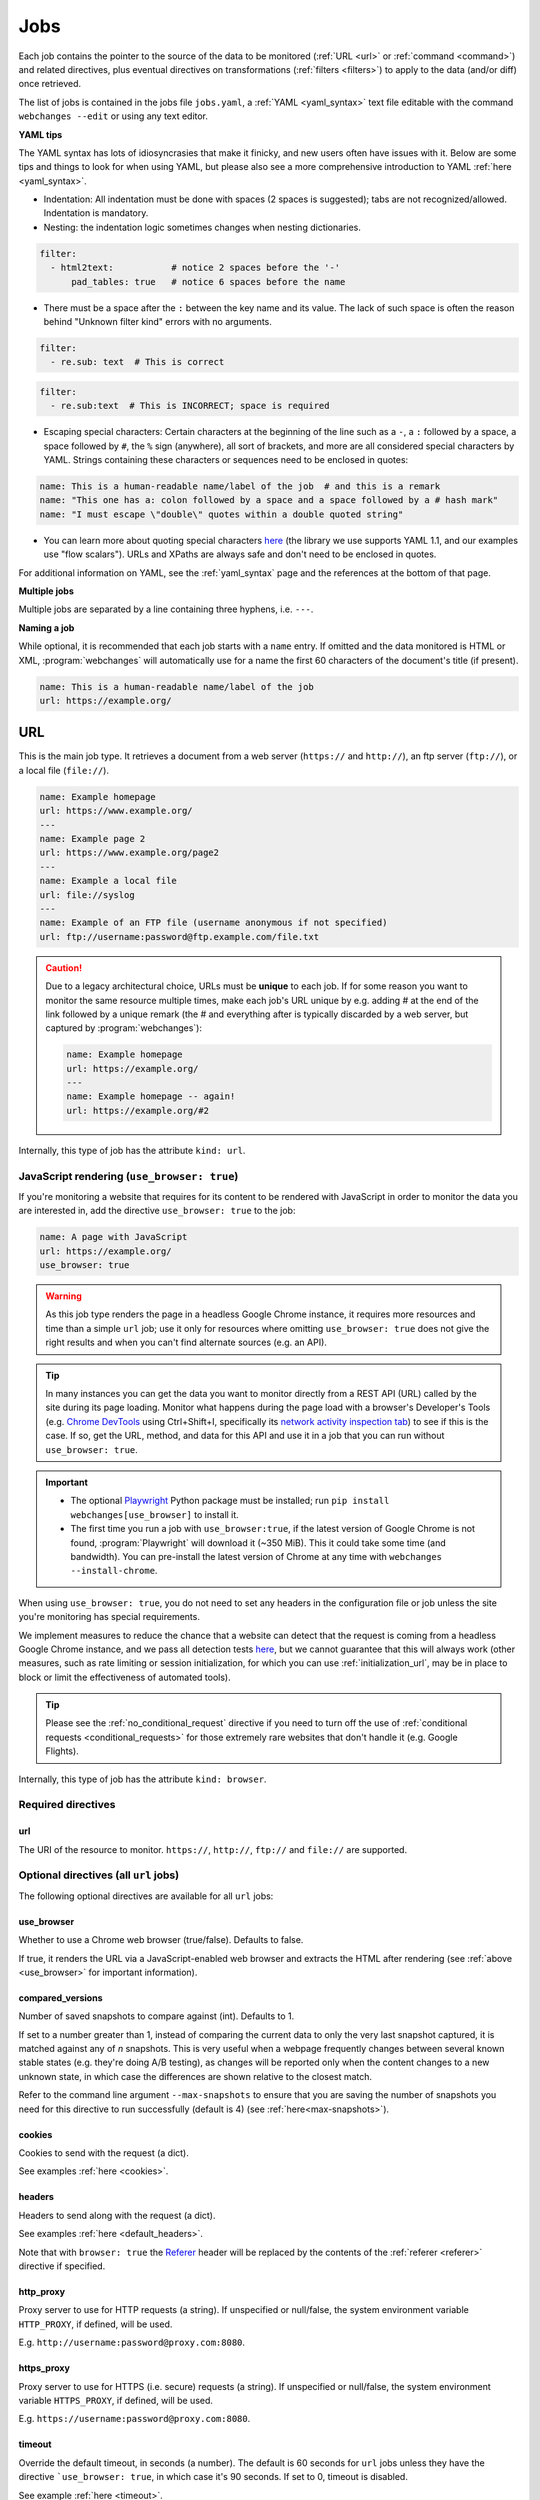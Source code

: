.. _jobs:

****
Jobs
****
Each job contains the pointer to the source of the data to be monitored (:ref:`URL <url>` or :ref:`command <command>`)
and related directives, plus eventual directives on transformations (:ref:`filters <filters>`) to apply to the data
(and/or diff) once retrieved.

The list of jobs is contained in the jobs file ``jobs.yaml``, a :ref:`YAML <yaml_syntax>` text file editable with the
command ``webchanges --edit`` or using any text editor.

**YAML tips**

The YAML syntax has lots of idiosyncrasies that make it finicky, and new users often have issues with it. Below are
some tips and things to look for when using YAML, but please also see a more comprehensive introduction to
YAML :ref:`here <yaml_syntax>`.

* Indentation: All indentation must be done with spaces (2 spaces is suggested); tabs are not recognized/allowed.
  Indentation is mandatory.
* Nesting: the indentation logic sometimes changes when nesting dictionaries.

.. code-block:: yaml

    filter:
      - html2text:           # notice 2 spaces before the '-'
          pad_tables: true   # notice 6 spaces before the name


* There must be a space after the ``:`` between the key name and its value. The lack of such space is often the
  reason behind "Unknown filter kind" errors with no arguments.

.. code-block:: yaml

   filter:
     - re.sub: text  # This is correct

.. code-block:: yaml

   filter:
     - re.sub:text  # This is INCORRECT; space is required

* Escaping special characters: Certain characters at the beginning of the line such as a ``-``, a ``:`` followed by a
  space, a space followed by ``#``, the ``%`` sign (anywhere), all sort of brackets, and more are all considered special
  characters by YAML. Strings containing these characters or sequences need to be enclosed in quotes:

.. code-block:: yaml

   name: This is a human-readable name/label of the job  # and this is a remark
   name: "This one has a: colon followed by a space and a space followed by a # hash mark"
   name: "I must escape \"double\" quotes within a double quoted string"

* You can learn more about quoting special characters `here <https://www.yaml.info/learn/quote.html#flow>`__ (the
  library we use supports YAML 1.1, and our examples use "flow scalars"). URLs and XPaths are always safe and don't
  need to be enclosed in quotes.

For additional information on YAML, see the :ref:`yaml_syntax` page and the references at the bottom of that page.

**Multiple jobs**

Multiple jobs are separated by a line containing three hyphens, i.e. ``---``.

**Naming a job**

While optional, it is recommended that each job starts with a ``name`` entry. If omitted and the data monitored is
HTML or XML, :program:`webchanges` will automatically use for a name the first 60 characters of the document's title
(if present).

.. code-block:: yaml

   name: This is a human-readable name/label of the job
   url: https://example.org/



.. _url:

URL
===
This is the main job type. It retrieves a document from a web server (``https://`` and ``http://``), an ftp server
(``ftp://``), or a local file (``file://``).

.. code-block:: yaml

   name: Example homepage
   url: https://www.example.org/
   ---
   name: Example page 2
   url: https://www.example.org/page2
   ---
   name: Example a local file
   url: file://syslog
   ---
   name: Example of an FTP file (username anonymous if not specified)
   url: ftp://username:password@ftp.example.com/file.txt


.. caution:: Due to a legacy architectural choice, URLs must be **unique** to each job. If for some reason you want to
   monitor the same resource multiple times, make each job's URL unique by e.g. adding # at the end of the link
   followed by a unique remark (the # and everything after is typically discarded by a web server, but captured by
   :program:`webchanges`):

   .. code-block:: yaml

      name: Example homepage
      url: https://example.org/
      ---
      name: Example homepage -- again!
      url: https://example.org/#2

Internally, this type of job has the attribute ``kind: url``.


.. versionchanged:: 3.6
   Added support for ``ftp://`` URIs.



.. _use_browser:

JavaScript rendering (``use_browser: true``)
--------------------------------------------
If you're monitoring a website that requires for its content to be rendered with JavaScript in order to monitor the data
you are interested in, add the directive ``use_browser: true`` to the job:

.. code-block:: yaml

   name: A page with JavaScript
   url: https://example.org/
   use_browser: true

.. warning::
   As this job type renders the page in a headless Google Chrome instance, it requires more resources and time than a
   simple ``url`` job; use it only for resources where omitting ``use_browser: true`` does not give the right results
   and when you can't find alternate sources (e.g. an API).

.. _rest_api:

.. tip:: In many instances you can get the data you want to monitor directly from a REST API (URL) called by the site
   during its page loading. Monitor what happens during the page load with a browser's Developer's Tools (e.g. `Chrome
   DevTools <https://developers.google.com/web/tools/chrome-devtools>`__ using Ctrl+Shift+I, specifically its `network
   activity inspection tab <https://developer.chrome.com/docs/devtools/network/>`__) to see if this is the case. If so,
   get the URL, method, and data for this API and use it in a job that you can run without ``use_browser: true``.

.. important::
   * The optional `Playwright <https://playwright.dev/python/>`__ Python package must be installed; run
     ``pip install webchanges[use_browser]`` to install it.
   * The first time you run a job with ``use_browser:true``, if the latest version of Google Chrome is not found,
     :program:`Playwright` will download it (~350 MiB). This it could take some time (and bandwidth). You can
     pre-install the latest version of Chrome at any time with ``webchanges --install-chrome``.

When using ``use_browser: true``, you do not need to set any headers in the configuration file or job unless the site
you're monitoring has special requirements.

We implement measures to reduce the chance that a website can detect that the request is coming from a
headless Google Chrome instance, and we pass all detection tests `here
<https://intoli.com/blog/not-possible-to-block-chrome-headless/chrome-headless-test.html>`__, but we cannot guarantee
that this will always work (other measures, such as rate limiting or session initialization, for which you can use
:ref:`initialization_url`, may be in place to block or limit the effectiveness of automated tools).

.. tip:: Please see the :ref:`no_conditional_request` directive if you need to turn off the use of :ref:`conditional
   requests <conditional_requests>` for those extremely rare websites that don't handle it (e.g. Google Flights).

Internally, this type of job has the attribute ``kind: browser``.


.. versionchanged:: 3.0
   JavaScript rendering is done using the ``use_browser: true`` directive instead of replacing the ``url`` directive
   with ``navigate``, which is now deprecated.

.. versionchanged:: 3.10
   Using Playwright and Google Chrome instead of Pyppeteer and Chromium.

.. versionchanged:: 3.11
   Implemented measures to reduce the chance of detection.


Required directives
-------------------



.. _ulr:

url
^^^
The URI of the resource to monitor. ``https://``, ``http://``, ``ftp://`` and ``file://`` are supported.


Optional directives (all ``url`` jobs)
--------------------------------------
The following optional directives are available for all ``url`` jobs:



.. _use_browser_directive:

use_browser
^^^^^^^^^^^
Whether to use a Chrome web browser (true/false). Defaults to false.

If true, it renders the URL via a JavaScript-enabled web browser and extracts the HTML after rendering (see
:ref:`above <use_browser>` for important information).



.. _compared_versions:

compared_versions
^^^^^^^^^^^^^^^^^
Number of saved snapshots to compare against (int). Defaults to 1.

If set to a number greater than 1, instead of comparing the current data to only the very last snapshot captured, it
is matched against any of *n* snapshots. This is very useful when a webpage frequently changes between several known
stable states (e.g. they're doing A/B testing), as changes will be reported only when the content changes to a new
unknown state, in which case the differences are shown relative to the closest match.

Refer to the command line argument ``--max-snapshots`` to ensure that you are saving the number of snapshots you need
for this directive to run successfully (default is 4) (see :ref:`here<max-snapshots>`).

.. versionadded:: 3.10.2



.. _cookies:

cookies
^^^^^^^
Cookies to send with the request (a dict).

See examples :ref:`here <cookies>`.

.. versionchanged:: 3.0
   Works for all ``url`` jobs, including those with ``use_browser: true``.



.. _headers:

headers
^^^^^^^
Headers to send along with the request (a dict).

See examples :ref:`here <default_headers>`.

Note that with ``browser: true`` the `Referer
<https://developer.mozilla.org/en-US/docs/Web/HTTP/Headers/Referer>`__ header will be replaced by the
contents of the :ref:`referer <referer>` directive if specified.

.. versionchanged:: 3.0
   Works for all ``url`` jobs, including those with ``use_browser: true``.



.. _http_proxy:

http_proxy
^^^^^^^^^^
Proxy server to use for HTTP requests (a string). If unspecified or null/false, the system environment variable
``HTTP_PROXY``, if defined, will be used.

E.g. ``http://username:password@proxy.com:8080``.

.. versionchanged:: 3.0
   Works for all ``url`` jobs, including those with ``use_browser: true``.



.. _https_proxy:

https_proxy
^^^^^^^^^^^
Proxy server to use for HTTPS (i.e. secure) requests (a string). If unspecified or null/false, the system environment
variable ``HTTPS_PROXY``, if defined, will be used.

E.g. ``https://username:password@proxy.com:8080``.

.. versionchanged:: 3.0
   Works for all ``url`` jobs, including those with ``use_browser: true``.



.. _timeout:

timeout
^^^^^^^
Override the default timeout, in seconds (a number). The default is 60 seconds for ``url`` jobs unless they have the
directive ```use_browser: true``, in which case it's 90 seconds.  If set to 0, timeout is disabled.

See example :ref:`here <timeout>`.

.. versionchanged:: 3.0
   Works for all ``url`` jobs, including those with ``use_browser: true``.



.. _method:

method
^^^^^^
`HTTP request method <https://developer.mozilla.org/en-US/docs/Web/HTTP/Methods>`__ to use (a string).

Must be one of ``GET``, ``OPTIONS``, ``HEAD``, ``POST``, ``PUT``, ``PATCH``, or ``DELETE``. Defaults to ``GET``
unless the ``data`` directive, below, is set when it defaults to ``POST``.

.. error:: Setting a method other than ``GET`` with ``use_browser: true`` may result in any 3xx redirections received by
   the website to be ignored and the job hanging until it times out. This is due to bug `#937719
   <https://bugs.chromium.org/p/chromium/issues/detail?id=937719>`__ in Chromium. Please take the time to add a star to
   the bug report so it will be prioritized for a faster fix.

.. versionchanged:: 3.8
   Works for all ``url`` jobs, including those with ``use_browser: true``.



.. _data:

data
^^^^
Data to send with an `HTTP request method <https://developer.mozilla.org/en-US/docs/Web/HTTP/Methods>`__ like ``POST``
(a dict or string).

When this directive is specified:

* If no ``method`` directive is specified, it is set to ``POST``.
* If no `Content-type
  <https://developer.mozilla.org/en-US/docs/Web/HTTP/Headers/Content-Type>`__ ``header`` is specified, such header is
  set to ``application/x-www-form-urlencoded``.

See example :ref:`here <post>`.

.. versionchanged:: 3.8
   Works for all ``url`` jobs, including those with ``use_browser: true``.



.. _no_conditional_request:

no_conditional_request
^^^^^^^^^^^^^^^^^^^^^^^^
In order to speed things up, :program:`webchanges` sets the ``If-Modified-Since`` and/or ``If-None-Match`` headers
on all requests, making them conditional requests (see more :ref:`here <conditional_requests>`). In extremely rare cases
(e.g. Google Flights) the ``If-Modified-Since`` will cause the website to hang or return invalid data, so you can
disable conditional requests with the directive ``no_conditional_request : true`` to ensure it is not added to the
query.



.. _note:

note
^^^^
Informational note added under the header in reports (a string).  Example:

.. code-block:: yaml

   name: Weather warnings
   note: If there's a hurricane watch, book a flight to get out of town
   url: https://example.org/weatherwarnings


.. versionadded:: 3.2



.. _ignore_connection_errors:

ignore_connection_errors
^^^^^^^^^^^^^^^^^^^^^^^^
Ignore (temporary) connection errors (true/false). Defaults to false.

See more :ref:`here <ignoring_http_connection_errors>`.

.. versionchanged:: 3.5
   Works for all ``url`` jobs, including those with ``use_browser: true``.



.. _ignore_timeout_errors:

ignore_timeout_errors
^^^^^^^^^^^^^^^^^^^^^
Ignore error if caused by a timeout (true/false). Defaults to false.

See more :ref:`here <ignoring_http_connection_errors>`.

.. versionchanged:: 3.5
   Works for all ``url`` jobs, including those with ``use_browser: true``.



.. _ignore_too_many_redirects:

ignore_too_many_redirects
^^^^^^^^^^^^^^^^^^^^^^^^^
Ignore error if caused by a redirect loop (true/false). Defaults to false.

See more :ref:`here <ignoring_http_connection_errors>`.

.. versionchanged:: 3.5
   Works for all ``url`` jobs, including those with ``use_browser: true``.



.. _ignore_http_error_codes:

ignore_http_error_codes
^^^^^^^^^^^^^^^^^^^^^^^
Ignore error if a specified `HTTP response status code <https://developer.mozilla.org/en-US/docs/Web/HTTP/Status>`__ is
received (an integer, string, or list).

Also accepts ``3xx``, ``4xx``, and ``5xx`` as values to denote an entire class of response status codes. For example,
``4xx`` will suppress any error from 400 to 499 inclusive, i.e. all client error response status codes.

See more :ref:`here <ignoring_http_connection_errors>`.

.. versionchanged:: 3.5
   Works for all ``url`` jobs, including those with ``use_browser: true``.



.. _ignore_cached:

ignore_cached
^^^^^^^^^^^^^
Do not use cache control values (ETag/Last-Modified) (true/false). Defaults to false.

Also see :ref:`no_conditional_request`.

.. versionchanged:: 3.10
   Works for all ``url`` jobs, including those with ``use_browser: true``.



Optional directives (without ``use_browser: true``)
--------------------------------------------------------
The following directives are available only for ``url`` jobs without ``use_browser: true``:



.. _encoding:

encoding
^^^^^^^^
Override the character encoding from the server or determined programmatically (a string).

See more :ref:`here <overriding_content_encoding>`.



.. _ignore_dh_key_too_small:

ignore_dh_key_too_small
^^^^^^^^^^^^^^^^^^^^^^^
Enable insecure workaround for servers using a weak (smaller than 2048-bit) Diffie-Hellman (true/false). Defaults to
false.

A weak key can allow a man-in-the-middle attack with through the `Logjam Attack <https://weakdh.org/>`__ against the TLS
protocol and therefore generates an error. This workaround attempts the use of a potentially weaker cipher, one that
doesn't rely on a DH key and therefore doesn't trigger the error.

Set it as a last resort if you're getting a ``ssl.SSLError: [SSL: DH_KEY_TOO_SMALL] dh key too small (_ssl.c:1129)``
error and can't get the anyone to fix the security vulnerability on the server.

.. versionadded:: 3.9.2



.. _no_redirects:

no_redirects
^^^^^^^^^^^^
Disables GET, OPTIONS, POST, PUT, PATCH, DELETE, HEAD redirection (true/false). Defaults to false (i.e. redirection
is enabled) for all methods except HEAD. See more `here
<https://requests.readthedocs.io/en/latest/user/quickstart/#redirection-and-history>`__.  Redirection takes place
whenever an HTTP status code of 301, 302, 303, 307 or 308 is returned.

Example:

.. code-block:: yaml

   url: "https://donneespubliques.meteofrance.fr/donnees_libres/bulletins/BCM/203001.pdf"
   no_redirects: true
   filter:
     - html2text:

Returns:

.. code-block::

   302 Found
   ---------

   # Found
   The document has moved [here](https://donneespubliques.meteofrance.fr/?fond=donnee_indisponible).
   * * *
   Apache/2.2.15 (CentOS) Server at donneespubliques.meteofrance.fr Port 80


.. versionadded:: 3.2.7



.. _retries:

retries
^^^^^^^
Number of times to retry a url before giving up. Default 0. Setting it to 1 will often solve the ``('Connection aborted
.', ConnectionResetError(104, 'Connection reset by peer'))`` error received when attempting to connect to a
misconfigured server.

.. code-block:: yaml

   url: "https://www.example.com/"
   retries: 1
   filter:
     - html2text:



.. _ssl_no_verify:

ssl_no_verify
^^^^^^^^^^^^^
Do not verify SSL certificates (true/false).

See more :ref:`here <ignoring_tls_ssl_errors>`.






Optional directives (only with ``use_browser: true``)
-----------------------------------------------------
The following directives are available only for ``url`` jobs with ``use_browser: true`` (i.e. using :program:`Chrome`):



.. ignore_default_args:

ignore_default_args
^^^^^^^^^^^^^^^^^^^
If true, Playwright does not pass its own configurations args to Google Chrome and only uses the ones from ``switches``
(args in Playwright-speak); if a list is given, then it filters out the given default arguments (true/false or list).
Defaults to false.

Dangerous option; use with care. However, the following settings at times improves things:

.. code-block: yaml

  ignore_default_args:
    - --enable-automation
    - --disable-extensions

.. versionadded:: 3.10



.. _ignore_https_errors:

ignore_https_errors
^^^^^^^^^^^^^^^^^^^
Ignore HTTPS errors (true/false). Defaults to false.

.. versionadded:: 3.0


.. _switches:

switches
^^^^^^^^^^^^^^^^^^^
Additional command line `switch(es) <https://peter.sh/experiments/chromium-command-line-switches/>`__  to pass to
Google Chrome, which is a derivative of Chromium (a list). These are called args in Playwright.

.. versionadded:: 3.0


.. _user_data_dir:

user_data_dir
^^^^^^^^^^^^^^^^^^^
A path to a pre-existing user directory (containing, e.g., cookies etc.) that Chrome should be using (a string).

.. versionadded:: 3.0


.. _wait_for_function:

wait_for_function
^^^^^^^^^^^^^^^^^
Waits for a JavaScript string to be evaluated in the browser context to return a truthy value (a string or dict).

If the string (or the string in the ``expression`` key of the dict) looks like a function declaration, it is interpreted
as a function. Otherwise, it is evaluated as an expression.

Additional options can be passed when a dict is used: see `here
<https://playwright.dev/python/docs/api/class-page#page-wait-for-function>`__.

If ``wait_for_url`` and/or ``wait_for_selector`` is also used, ``wait_for_function`` is applied after.

.. versionadded:: 3.10

.. versionchanged:: 3.10
   Replaces ``wait_for`` with a JavaScript function.


.. _wait_for_selector:

wait_for_selector
^^^^^^^^^^^^^^^^^
Waits for the element specified by selector string to become visible (a string or dict).

This happens when for the element to have non-empty bounding box and no visibility:hidden. Note that an element without
any content or with display:none has an empty bounding box and is not considered visible.

Selectors supported include text, css, layout, XPath, React and Vue, as well as the ``:has-text()``, ``:text()``,
``:has()`` and ``:nth-match()`` pseudo classes. More information on working with selectors is `here
<https://playwright.dev/python/docs/selectors>`__.

Additional options (especially what state to wait for, which could be one of ``attached``, ``detached`` and ``hidden``
in addition to the default ``visible``) can be passed by using a dict. See `here
<https://playwright.dev/python/docs/api/class-page#page-wait-for-selector>`__ for all the arguments and additional
details.

If ``wait_for_url`` is also used, ``wait_for_selector`` is applied after.

.. versionadded:: 3.10

.. versionchanged:: 3.10
   Replaces ``wait_for`` with a selector or xpath string.


.. wait_for_timeout:

wait_for_timeout
^^^^^^^^^^^^^^^^^^^
Waits for the given timeout in seconds (a number).

If ``wait_for_url``, ``wait_for_selector`` and/or ``wait_for_function`` is also used, ``wait_for_timeout`` is applied
after.

Cannot be used with ``block_elements``.

.. versionadded:: 3.10

.. versionchanged:: 3.10
   Replaces ``wait_for`` with a number.


.. _wait_for_url:

wait_for_url
^^^^^^^^^^^^^^^^^^^
Wait until navigation lands on a URL matching this text (a string or dict).

The string (or the string in the ``url`` key of the dict) can be a glob pattern or regex pattern to match while
waiting for the navigation. Note that if the parameter is a string without wildcard characters, the method will wait for
navigation to a URL that is exactly equal to the string.

Useful to avoid capturing intermediate redirect pages.

Additional options can be passed when a dict is used: see `here
<https://playwright.dev/python/docs/api/class-page#page-wait-for-url>`__.


If other ``wait_for_*`` directives are used, ``wait_for_url`` is applied first.

Cannot be used with ``block_elements``.

.. versionadded:: 3.10

.. versionchanged:: 3.10
   Replaces ``wait_for_navigation``


.. _wait_until:

wait_until
^^^^^^^^^^^^^^^^^^^
The event of when to consider navigation succeeded (a string):

* ``load`` (default): Consider operation to be finished when the ``load`` event is fired.
* ``domcontentloaded``: Consider operation to be finished when the ``DOMContentLoaded`` event is fired.
* ``networkidle`` (old ``networkidle0`` and ``networkidle2`` map here): Consider operation to be finished when
  there are no network connections  for at least 500 ms.
* ``commit``: Consider operation to be finished when network response is received and the document started loading.

.. versionadded:: 3.0

.. versionchanged:: 3.10
   ``networkidle0`` and ``networkidle2`` are replaced by ``networkidle``;  added ``commit``.


.. _initialization_url:

initialization_url
^^^^^^^^^^^^^^^^^^
The browser will load the ``initialization_url`` before navigating to ``url`` (a string). This could be useful for
monitoring pages on websites that rely on a state established when you first land on their "home" page.  Also see
``initialization_js`` below.

Note that all the ``wait_for_*`` directives are apply only after navigating to ``url``.

.. versionadded:: 3.10


.. _initialization_js:

initialization_js
^^^^^^^^^^^^^^^^^^
Only used with ``initialization_url``, executes the JavaScript after loading ```initialization_url`` and before
navigating to ``url`` (a string). This could be useful to e.g. logging in when it's done by calling a JavaScript
function.

.. versionadded:: 3.10


.. _referer:

referer
^^^^^^^
The referer header value (a string). If provided, it will take preference over the the `Referer
<https://developer.mozilla.org/en-US/docs/Web/HTTP/Headers/Referer>`__ header value set within the :ref:`headers`
directive.

.. versionadded:: 3.10


.. _command:

Command
=======
This job type allows you to watch the output of arbitrary shell commands. This could be useful for monitoring files
in a folder, output of scripts that query external devices (RPi GPIO), and many other applications.

.. code-block:: yaml

   name: What is in my home directory?
   command: dir -al ~

.. _important_note_for_command_jobs:

.. important:: On Linux and macOS systems, due to security reasons a ``command`` job or a job with ``diff_tool`` will
   not run unless **both** the jobs file **and** the directory it is located in are **owned** and **writeable** by
   **only** the user who is running the job (and not by its group or by other users). To set this up:

   .. code-block:: bash

      cd ~/.config/webchanges  # could be different
      sudo chown $USER:$(id -g -n) . *.yaml
      sudo chmod go-w . *.yaml

   * ``sudo`` may or may not be required.
   * Replace ``$USER`` with the username that runs :program:`webchanges` if different than the use you're logged in when
     making the above changes, similarly with ``$(id -g -n)`` for the group.

Internally, this type of job has the attribute ``kind: command``.

.. versionchanged:: 3.11
   ``kind`` attribute was renamed from ``shell`` to ``command`` but the former is still recognized.

Required directives
-------------------

.. _command_directive:

command
^^^^^^^
The shell command to execute.

Optional directives (for all job types)
=======================================
These optional directives apply to all job types:


.. _name:

name
----
Human-readable name/label of the job used in reports (a string).

If this directive is not specified, the label used in reports will either be the ``url`` or the ``command`` itself or,
for ``url`` jobs retrieving HTML or XML data, the first 60 character of the contents of the <title> field if found.

While jobs are executed in parallel for speed, they appear in the report in alphabetical order by name, so
you can control the order in which they appear through their naming.

.. versionchanged:: 3.0
   Added auto-detect <title> tag in HTML or XML.

.. versionchanged:: 3.11
   Reports are sorted by job name.


.. _user_visible_url:

user_visible_url
----------------
URL or text to use in reports instead of contents of ``url`` or ``command`` (a string).

Useful e.g. when a watched URL is a REST API endpoint or you are using a custom script but you want a link to the
webpage on your report.

.. versionadded:: 3.0.3

.. versionchanged:: 3.8
   Added support for ``command`` jobs; previously worked only with ``url`` jobs.


.. _max_tries:

max_tries
---------
Number of consecutive times the job has to fail before reporting an error (an integer). Defaults to 1.

Due to legacy naming, this directive doesn't do what intuition would tell you it should do, rather, it tells
:program:`webchanges` **not** to report a job error until the job has failed for the number of consecutive times of
``max_tries``.

Specifically, when a job fails for *any* reason, :program:`webchanges` increases an internal counter; it will report an
error only when this counter reaches or exceeds the number of ``max_tries`` (default: 1, i.e. at the first error
encountered). The internal counter is reset to 0 when the job succeeds.

For example, if you set a job with ``max_tries: 12`` and run :program:`webchanges` every 5 minutes, you will only get
notified if the job has failed every single time during the span of one hour (5 minutes * 12 = 60 minutes) and from then
onwards at every run until the job succeeds again.


.. _filter:

filter
------
Filter(s) to apply to the data retrieved (a list of dicts).

See :ref:`here <filters>`.

Can be tested with ``--test``.


.. _diff_tool:

diff_tool
---------
Command to an external tool for generating diff text (a string).

Please see warning :ref:`above <important_note_for_command_jobs>` for file security required to run jobs with this
directive in Linux.

See example usage :ref:`here <word_based_differ>`.

.. versionchanged:: 3.0.1
   * Reports now show date/time of diffs generated using ``diff_tool``.
   * Output from ``diff_tool: wdiff`` is colorized in html reports.


.. _diff_filter:

diff_filter
-----------
Filter(s) to be applied to the diff result (a list of dicts).

See :ref:`here <diff_filters>`.

Can be tested with ``--test-diff``.


.. _additions_only_(jobs):

additions_only
--------------
Filter the unified diff output to keep only addition lines (no value required).

See :ref:`here <additions_only>`.

.. versionadded:: 3.0


.. _deletions_only_(jobs):

deletions_only
--------------
Filter the unified diff output to keep only deleted lines (no value required).

See :ref:`here <deletions_only>`.

.. versionadded:: 3.0


.. _monospace:

monospace
---------
Data is to be reported using a monospace font (true/false). Defaults to false.

When using an ``html`` report the data will be displayed using a monospace font. Useful e.g. for tabular text
extracted by the ``pdf2text`` filter or for the output of the ``format-json`` filter.

.. versionadded:: 3.9


.. _is_markdown:

is_markdown
-----------
Data is in Markdown format (true/false). Defaults to false unless set by a filter such as ``html2text``.

Tells the ``html`` report that the data is in Markdown format and should be reconstructed into HTML.


.. kind

kind
----
For Python programmers only, this is used to associate the job to a custom job Class defined in ``hooks.py``, by
matching the contents of this directive to the ``__kind__`` variable of the custom Class.

The three built-in job Classes are:

- ``kind: url`` for ``url`` jobs without the ``browser`` directive;
- ``kind: browser`` for ``url`` jobs with the ``browser: true`` directive;
- ``kind: command`` for ``command`` jobs (formerly called ``shell``).


Setting default directives
==========================
See :ref:`here <job_defaults>` for how to set default directives for all jobs or for jobs of an individual ``kind``.
